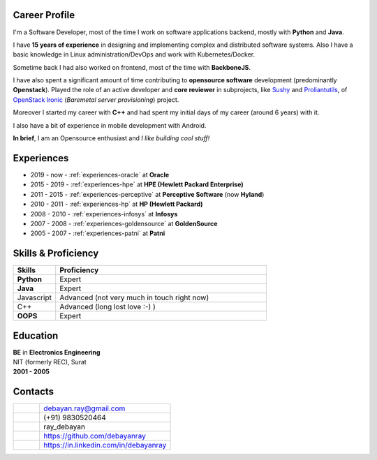 .. debayanray-profile documentation master file, created by
   sphinx-quickstart on Fri May 22 03:09:07 2020.
   You can adapt this file completely to your liking, but it should at least
   contain the root `toctree` directive.


##############
Career Profile
##############

I'm a Software Developer, most of the time I work on software applications
backend, mostly with **Python** and **Java**.

I have **15 years of experience** in designing and implementing complex and
distributed software systems. Also I have a basic knowledge in Linux
administration/DevOps and work with Kubernetes/Docker.

Sometime back I had also worked on frontend, most of the time with
**BackboneJS**.

I have also spent a significant amount of time contributing to **opensource
software** development (predominantly **Openstack**). Played the role of an
active developer and **core reviewer** in subprojects, like `Sushy`_ and
`Proliantutils`_, of `OpenStack Ironic`_ (*Baremetal server provisioning*)
project.

Moreover I started my career with **C++** and had spent my initial days of my
career (around 6 years) with it.

I also have a bit of experience in mobile development with Android.

**In brief**, I am an Opensource enthusiast and *I like building cool stuff!*


.. _Sushy: https://docs.openstack.org/sushy/latest/
.. _Proliantutils: https://docs.openstack.org/ironic/latest/admin/drivers/ilo.html
.. _OpenStack Ironic: https://docs.openstack.org/ironic/


###########
Experiences
###########

* 2019 - now - :ref:`experiences-oracle` at **Oracle**
* 2015 - 2019 - :ref:`experiences-hpe` at **HPE (Hewlett Packard Enterprise)**
* 2011 - 2015 - :ref:`experiences-perceptive` at **Perceptive Software** (now
  **Hyland**)
* 2010 - 2011 - :ref:`experiences-hp` at **HP (Hewlett Packard)**
* 2008 - 2010 - :ref:`experiences-infosys` at **Infosys**
* 2007 - 2008 - :ref:`experiences-goldensource` at **GoldenSource**
* 2005 - 2007 - :ref:`experiences-patni` at **Patni**

####################
Skills & Proficiency
####################

.. list-table::
   :widths: 20 100
   :header-rows: 1

   * - Skills
     - Proficiency
   * - **Python**
     - Expert
   * - **Java**
     - Expert
   * - Javascript
     - Advanced (not very much in touch right now)
   * - C++
     - Advanced (long lost love :-) )
   * - **OOPS**
     - Expert


#########
Education
#########

| **BE** in **Electronics Engineering**
| NIT (formerly REC), Surat
| **2001 - 2005**


########
Contacts
########

.. list-table::
   :widths: 8 40

   * - |email-pic|
     - debayan.ray@gmail.com
   * - |phone-pic|
     - (+91) 9830520464
   * - |skype-pic|
     - ray_debayan
   * - |github-pic|
     - https://github.com/debayanray
   * - |linkedin-pic|
     - https://in.linkedin.com/in/debayanray


.. |email-pic| image:: assets/email-20px.png
   :alt: Email
   :scale: 75%

.. |phone-pic| image:: assets/phone-20px.png
   :alt: Phone
   :scale: 75%

.. |skype-pic| image:: assets/skype-32px.png
   :alt: Skype
   :scale: 75%

.. |github-pic| image:: assets/github-32px.png
   :alt: GitHub
   :scale: 75%

.. |linkedin-pic| image:: assets/linkedin-24px.png
   :alt: LinkedIn
   :scale: 75%
